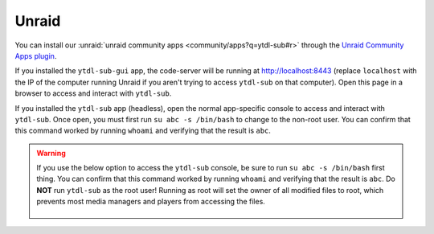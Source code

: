 Unraid
--------------
You can install our :unraid:`unraid community apps <community/apps?q=ytdl-sub#r>` through the  `Unraid Community Apps plugin <https://unraid.net/community/apps>`_.


If you installed the ``ytdl-sub-gui`` app, the code-server will be running at http://localhost:8443 (replace ``localhost`` with the IP of the computer running Unraid if you aren't trying to access ``ytdl-sub`` on that computer). Open this page in a browser to access and interact with ``ytdl-sub``. 

If you installed the ``ytdl-sub`` app (headless), open the normal app-specific console to access and interact with ``ytdl-sub``. Once open, you must first run ``su abc -s /bin/bash`` to change to the non-root user. You can confirm that this command worked by running ``whoami`` and verifying that the result is ``abc``.


.. warning:: 

  If you use the below option to access the ``ytdl-sub`` console, be sure to run ``su abc -s /bin/bash`` first thing. You can confirm that this command worked by running ``whoami`` and verifying that the result is ``abc``. Do **NOT** run ``ytdl-sub`` as the root user! Running as root will set the owner of all modified files to root, which prevents most media managers and players from accessing the files.

  .. figure:: ../../../images/unraid_badconsole.png
    :alt: The Unraid community app plugin GUI, with an arrow pointing at the "Console" option in the dropdown after selecting ytdl-sub-gui
